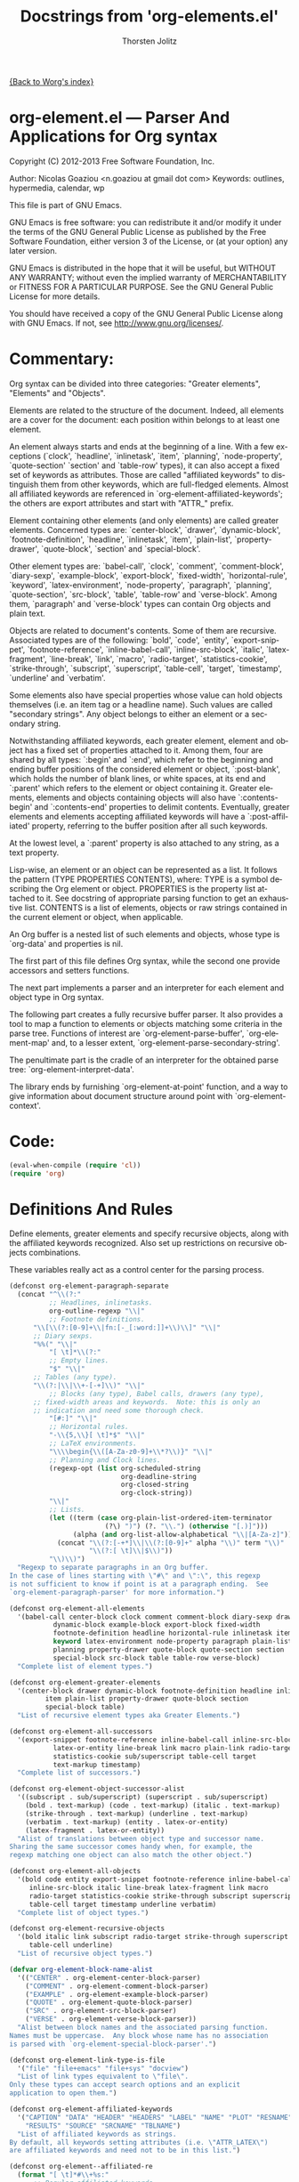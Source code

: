 #+OPTIONS:    H:3 num:nil toc:t \n:nil ::t |:t ^:t -:t f:t *:t tex:t d:(HIDE) tags:not-in-toc
#+STARTUP:    align fold nodlcheck hidestars oddeven lognotestate hideblocks
#+SEQ_TODO:   TODO(t) INPROGRESS(i) WAITING(w@) | DONE(d) CANCELED(c@)
#+TAGS:       Write(w) Update(u) Fix(f) Check(c) noexport(n)
#+TITLE:      Docstrings from 'org-elements.el' 
#+AUTHOR:     Thorsten Jolitz
#+EMAIL:      tjolitz[at]gmail[dot]com
#+LANGUAGE:   en
#+STYLE:      <style type="text/css">#outline-container-introduction{ clear:both; }</style>
#+LINK_UP:    ../ox-overview.html
#+LINK_HOME:  http://orgmode.org/worg/
#+EXCLUDE_TAGS: noexport

[[file:index.org][{Back to Worg's index}]]


* org-element.el --- Parser And Applications for Org syntax

Copyright (C) 2012-2013 Free Software Foundation, Inc.

Author: Nicolas Goaziou <n.goaziou at gmail dot com>
Keywords: outlines, hypermedia, calendar, wp

This file is part of GNU Emacs.

GNU Emacs is free software: you can redistribute it and/or modify
it under the terms of the GNU General Public License as published by
the Free Software Foundation, either version 3 of the License, or
(at your option) any later version.

GNU Emacs is distributed in the hope that it will be useful,
but WITHOUT ANY WARRANTY; without even the implied warranty of
MERCHANTABILITY or FITNESS FOR A PARTICULAR PURPOSE.  See the
GNU General Public License for more details.

You should have received a copy of the GNU General Public License
along with GNU Emacs.  If not, see <http://www.gnu.org/licenses/>.

* Commentary:

Org syntax can be divided into three categories: "Greater elements",
"Elements" and "Objects".

Elements are related to the structure of the document.  Indeed, all
elements are a cover for the document: each position within belongs
to at least one element.

An element always starts and ends at the beginning of a line.  With
a few exceptions (`clock', `headline', `inlinetask', `item',
`planning', `node-property', `quote-section' `section' and
`table-row' types), it can also accept a fixed set of keywords as
attributes.  Those are called "affiliated keywords" to distinguish
them from other keywords, which are full-fledged elements.  Almost
all affiliated keywords are referenced in
`org-element-affiliated-keywords'; the others are export attributes
and start with "ATTR_" prefix.

Element containing other elements (and only elements) are called
greater elements.  Concerned types are: `center-block', `drawer',
`dynamic-block', `footnote-definition', `headline', `inlinetask',
`item', `plain-list', `property-drawer', `quote-block', `section'
and `special-block'.

Other element types are: `babel-call', `clock', `comment',
`comment-block', `diary-sexp', `example-block', `export-block',
`fixed-width', `horizontal-rule', `keyword', `latex-environment',
`node-property', `paragraph', `planning', `quote-section',
`src-block', `table', `table-row' and `verse-block'.  Among them,
`paragraph' and `verse-block' types can contain Org objects and
plain text.

Objects are related to document's contents.  Some of them are
recursive.  Associated types are of the following: `bold', `code',
`entity', `export-snippet', `footnote-reference',
`inline-babel-call', `inline-src-block', `italic',
`latex-fragment', `line-break', `link', `macro', `radio-target',
`statistics-cookie', `strike-through', `subscript', `superscript',
`table-cell', `target', `timestamp', `underline' and `verbatim'.

Some elements also have special properties whose value can hold
objects themselves (i.e. an item tag or a headline name).  Such
values are called "secondary strings".  Any object belongs to
either an element or a secondary string.

Notwithstanding affiliated keywords, each greater element, element
and object has a fixed set of properties attached to it.  Among
them, four are shared by all types: `:begin' and `:end', which
refer to the beginning and ending buffer positions of the
considered element or object, `:post-blank', which holds the number
of blank lines, or white spaces, at its end and `:parent' which
refers to the element or object containing it.  Greater elements,
elements and objects containing objects will also have
`:contents-begin' and `:contents-end' properties to delimit
contents.  Eventually, greater elements and elements accepting
affiliated keywords will have a `:post-affiliated' property,
referring to the buffer position after all such keywords.

At the lowest level, a `:parent' property is also attached to any
string, as a text property.

Lisp-wise, an element or an object can be represented as a list.
It follows the pattern (TYPE PROPERTIES CONTENTS), where:
  TYPE is a symbol describing the Org element or object.
  PROPERTIES is the property list attached to it.  See docstring of
             appropriate parsing function to get an exhaustive
             list.
  CONTENTS is a list of elements, objects or raw strings contained
           in the current element or object, when applicable.

An Org buffer is a nested list of such elements and objects, whose
type is `org-data' and properties is nil.

The first part of this file defines Org syntax, while the second
one provide accessors and setters functions.

The next part implements a parser and an interpreter for each
element and object type in Org syntax.

The following part creates a fully recursive buffer parser.  It
also provides a tool to map a function to elements or objects
matching some criteria in the parse tree.  Functions of interest
are `org-element-parse-buffer', `org-element-map' and, to a lesser
extent, `org-element-parse-secondary-string'.

The penultimate part is the cradle of an interpreter for the
obtained parse tree: `org-element-interpret-data'.

The library ends by furnishing `org-element-at-point' function, and
a way to give information about document structure around point
with `org-element-context'.


* Code:

#+begin_src emacs-lisp
(eval-when-compile (require 'cl))
(require 'org)
#+end_src

* Definitions And Rules

Define elements, greater elements and specify recursive objects,
along with the affiliated keywords recognized.  Also set up
restrictions on recursive objects combinations.

These variables really act as a control center for the parsing
process.

#+begin_src emacs-lisp
(defconst org-element-paragraph-separate
  (concat "^\\(?:"
          ;; Headlines, inlinetasks.
          org-outline-regexp "\\|"
          ;; Footnote definitions.
	  "\\[\\(?:[0-9]+\\|fn:[-_[:word:]]+\\)\\]" "\\|"
	  ;; Diary sexps.
	  "%%(" "\\|"
          "[ \t]*\\(?:"
          ;; Empty lines.
          "$" "\\|"
	  ;; Tables (any type).
	  "\\(?:|\\|\\+-[-+]\\)" "\\|"
          ;; Blocks (any type), Babel calls, drawers (any type),
	  ;; fixed-width areas and keywords.  Note: this is only an
	  ;; indication and need some thorough check.
          "[#:]" "\\|"
          ;; Horizontal rules.
          "-\\{5,\\}[ \t]*$" "\\|"
          ;; LaTeX environments.
          "\\\\begin{\\([A-Za-z0-9]+\\*?\\)}" "\\|"
          ;; Planning and Clock lines.
          (regexp-opt (list org-scheduled-string
                            org-deadline-string
                            org-closed-string
                            org-clock-string))
          "\\|"
          ;; Lists.
          (let ((term (case org-plain-list-ordered-item-terminator
                        (?\) ")") (?. "\\.") (otherwise "[.)]")))
                (alpha (and org-list-allow-alphabetical "\\|[A-Za-z]")))
            (concat "\\(?:[-+*]\\|\\(?:[0-9]+" alpha "\\)" term "\\)"
                    "\\(?:[ \t]\\|$\\)"))
          "\\)\\)")
  "Regexp to separate paragraphs in an Org buffer.
In the case of lines starting with \"#\" and \":\", this regexp
is not sufficient to know if point is at a paragraph ending.  See
`org-element-paragraph-parser' for more information.")

(defconst org-element-all-elements
  '(babel-call center-block clock comment comment-block diary-sexp drawer
	       dynamic-block example-block export-block fixed-width
	       footnote-definition headline horizontal-rule inlinetask item
	       keyword latex-environment node-property paragraph plain-list
	       planning property-drawer quote-block quote-section section
	       special-block src-block table table-row verse-block)
  "Complete list of element types.")

(defconst org-element-greater-elements
  '(center-block drawer dynamic-block footnote-definition headline inlinetask
		 item plain-list property-drawer quote-block section
		 special-block table)
  "List of recursive element types aka Greater Elements.")

(defconst org-element-all-successors
  '(export-snippet footnote-reference inline-babel-call inline-src-block
		   latex-or-entity line-break link macro plain-link radio-target
		   statistics-cookie sub/superscript table-cell target
		   text-markup timestamp)
  "Complete list of successors.")

(defconst org-element-object-successor-alist
  '((subscript . sub/superscript) (superscript . sub/superscript)
    (bold . text-markup) (code . text-markup) (italic . text-markup)
    (strike-through . text-markup) (underline . text-markup)
    (verbatim . text-markup) (entity . latex-or-entity)
    (latex-fragment . latex-or-entity))
  "Alist of translations between object type and successor name.
Sharing the same successor comes handy when, for example, the
regexp matching one object can also match the other object.")

(defconst org-element-all-objects
  '(bold code entity export-snippet footnote-reference inline-babel-call
	 inline-src-block italic line-break latex-fragment link macro
	 radio-target statistics-cookie strike-through subscript superscript
	 table-cell target timestamp underline verbatim)
  "Complete list of object types.")

(defconst org-element-recursive-objects
  '(bold italic link subscript radio-target strike-through superscript
	 table-cell underline)
  "List of recursive object types.")

(defvar org-element-block-name-alist
  '(("CENTER" . org-element-center-block-parser)
    ("COMMENT" . org-element-comment-block-parser)
    ("EXAMPLE" . org-element-example-block-parser)
    ("QUOTE" . org-element-quote-block-parser)
    ("SRC" . org-element-src-block-parser)
    ("VERSE" . org-element-verse-block-parser))
  "Alist between block names and the associated parsing function.
Names must be uppercase.  Any block whose name has no association
is parsed with `org-element-special-block-parser'.")

(defconst org-element-link-type-is-file
  '("file" "file+emacs" "file+sys" "docview")
  "List of link types equivalent to \"file\".
Only these types can accept search options and an explicit
application to open them.")

(defconst org-element-affiliated-keywords
  '("CAPTION" "DATA" "HEADER" "HEADERS" "LABEL" "NAME" "PLOT" "RESNAME" "RESULT"
    "RESULTS" "SOURCE" "SRCNAME" "TBLNAME")
  "List of affiliated keywords as strings.
By default, all keywords setting attributes (i.e. \"ATTR_LATEX\")
are affiliated keywords and need not to be in this list.")

(defconst org-element--affiliated-re
  (format "[ \t]*#\\+%s:"
	  ;; Regular affiliated keywords.
	  (format "\\(%s\\|ATTR_[-_A-Za-z0-9]+\\)\\(?:\\[\\(.*\\)\\]\\)?"
		  (regexp-opt org-element-affiliated-keywords)))
  "Regexp matching any affiliated keyword.

Keyword name is put in match group 1.  Moreover, if keyword
belongs to `org-element-dual-keywords', put the dual value in
match group 2.

Don't modify it, set `org-element-affiliated-keywords' instead.")

(defconst org-element-keyword-translation-alist
  '(("DATA" . "NAME")  ("LABEL" . "NAME") ("RESNAME" . "NAME")
    ("SOURCE" . "NAME") ("SRCNAME" . "NAME") ("TBLNAME" . "NAME")
    ("RESULT" . "RESULTS") ("HEADERS" . "HEADER"))
  "Alist of usual translations for keywords.
The key is the old name and the value the new one.  The property
holding their value will be named after the translated name.")

(defconst org-element-multiple-keywords '("CAPTION" "HEADER")
  "List of affiliated keywords that can occur more than once in an element.

Their value will be consed into a list of strings, which will be
returned as the value of the property.

This list is checked after translations have been applied.  See
`org-element-keyword-translation-alist'.

By default, all keywords setting attributes (i.e. \"ATTR_LATEX\")
allow multiple occurrences and need not to be in this list.")

(defconst org-element-parsed-keywords '("CAPTION")
  "List of affiliated keywords whose value can be parsed.

Their value will be stored as a secondary string: a list of
strings and objects.

This list is checked after translations have been applied.  See
`org-element-keyword-translation-alist'.")

(defconst org-element-dual-keywords '("CAPTION" "RESULTS")
  "List of affiliated keywords which can have a secondary value.

In Org syntax, they can be written with optional square brackets
before the colons.  For example, RESULTS keyword can be
associated to a hash value with the following:

  #+RESULTS[hash-string]: some-source

This list is checked after translations have been applied.  See
`org-element-keyword-translation-alist'.")

(defconst org-element-document-properties '("AUTHOR" "DATE" "TITLE")
  "List of properties associated to the whole document.
Any keyword in this list will have its value parsed and stored as
a secondary string.")

(defconst org-element-object-restrictions
  (let* ((standard-set
	  (remq 'plain-link (remq 'table-cell org-element-all-successors)))
	 (standard-set-no-line-break (remq 'line-break standard-set)))
    `((bold ,@standard-set)
      (footnote-reference ,@standard-set)
      (headline ,@standard-set-no-line-break)
      (inlinetask ,@standard-set-no-line-break)
      (italic ,@standard-set)
      (item ,@standard-set-no-line-break)
      (keyword ,@standard-set)
      ;; Ignore all links excepted plain links in a link description.
      ;; Also ignore radio-targets and line breaks.
      (link export-snippet inline-babel-call inline-src-block latex-or-entity
	    macro plain-link statistics-cookie sub/superscript text-markup)
      (paragraph ,@standard-set)
      ;; Remove any variable object from radio target as it would
      ;; prevent it from being properly recognized.
      (radio-target latex-or-entity sub/superscript)
      (strike-through ,@standard-set)
      (subscript ,@standard-set)
      (superscript ,@standard-set)
      ;; Ignore inline babel call and inline src block as formulas are
      ;; possible.  Also ignore line breaks and statistics cookies.
      (table-cell export-snippet footnote-reference latex-or-entity link macro
		  radio-target sub/superscript target text-markup timestamp)
      (table-row table-cell)
      (underline ,@standard-set)
      (verse-block ,@standard-set)))
  "Alist of objects restrictions.

CAR is an element or object type containing objects and CDR is
a list of successors that will be called within an element or
object of such type.

For example, in a `radio-target' object, one can only find
entities, latex-fragments, subscript and superscript.

This alist also applies to secondary string.  For example, an
`headline' type element doesn't directly contain objects, but
still has an entry since one of its properties (`:title') does.")

(defconst org-element-secondary-value-alist
  '((headline . :title)
    (inlinetask . :title)
    (item . :tag)
    (footnote-reference . :inline-definition))
  "Alist between element types and location of secondary value.")

(defconst org-element-object-variables '(org-link-abbrev-alist-local)
  "List of buffer-local variables used when parsing objects.
These variables are copied to the temporary buffer created by
`org-export-secondary-string'.")


#+end_src

* Accessors and Setters

Provide four accessors: `org-element-type', `org-element-property'
`org-element-contents' and `org-element-restriction'.

Setter functions allow to modify elements by side effect.  There is
`org-element-put-property', `org-element-set-contents',
`org-element-set-element' and `org-element-adopt-element'.  Note
that `org-element-set-element' and `org-element-adopt-elements' are
higher level functions since also update `:parent' property.

#+begin_src emacs-lisp
(defsubst org-element-type (element)
  "Return type of ELEMENT.

The function returns the type of the element or object provided.
It can also return the following special value:
  `plain-text'       for a string
  `org-data'         for a complete document
  nil                in any other case.")

(defsubst org-element-property (property element)
  "Extract the value from the PROPERTY of an ELEMENT.")

(defsubst org-element-contents (element)
  "Extract contents from an ELEMENT.")

(defsubst org-element-restriction (element)
  "Return restriction associated to ELEMENT.
ELEMENT can be an element, an object or a symbol representing an
element or object type.")

(defsubst org-element-put-property (element property value)
  "In ELEMENT set PROPERTY to VALUE.
Return modified element.")

(defsubst org-element-set-contents (element &rest contents)
  "Set ELEMENT contents to CONTENTS.
Return modified element.")

(defsubst org-element-set-element (old new)
  "Replace element or object OLD with element or object NEW.
The function takes care of setting `:parent' property for NEW.")

(defsubst org-element-adopt-elements (parent &rest children)
  "Append elements to the contents of another element.

PARENT is an element or object.  CHILDREN can be elements,
objects, or a strings.

The function takes care of setting `:parent' property for CHILD.
Return parent element.")


#+end_src

* Greater elements

For each greater element type, we define a parser and an
interpreter.

A parser returns the element or object as the list described above.
Most of them accepts no argument.  Though, exceptions exist.  Hence
every element containing a secondary string (see
`org-element-secondary-value-alist') will accept an optional
argument to toggle parsing of that secondary string.  Moreover,
`item' parser requires current list's structure as its first
element.

An interpreter accepts two arguments: the list representation of
the element or object, and its contents.  The latter may be nil,
depending on the element or object considered.  It returns the
appropriate Org syntax, as a string.

Parsing functions must follow the naming convention:
org-element-TYPE-parser, where TYPE is greater element's type, as
defined in `org-element-greater-elements'.

Similarly, interpreting functions must follow the naming
convention: org-element-TYPE-interpreter.

With the exception of `headline' and `item' types, greater elements
cannot contain other greater elements of their own type.

Beside implementing a parser and an interpreter, adding a new
greater element requires to tweak `org-element--current-element'.
Moreover, the newly defined type must be added to both
`org-element-all-elements' and `org-element-greater-elements'.


** Center Block

#+begin_src emacs-lisp
(defun org-element-center-block-parser (limit affiliated)
  "Parse a center block.

LIMIT bounds the search.  AFFILIATED is a list of which CAR is
the buffer position at the beginning of the first affiliated
keyword and CDR is a plist of affiliated keywords along with
their value.

Return a list whose CAR is `center-block' and CDR is a plist
containing `:begin', `:end', `:hiddenp', `:contents-begin',
`:contents-end', `:post-blank' and `:post-affiliated' keywords.

Assume point is at the beginning of the block.")

(defun org-element-center-block-interpreter (center-block contents)
  "Interpret CENTER-BLOCK element as Org syntax.
CONTENTS is the contents of the element.")

#+end_src

** Drawer

#+begin_src emacs-lisp
(defun org-element-drawer-parser (limit affiliated)
  "Parse a drawer.

LIMIT bounds the search.  AFFILIATED is a list of which CAR is
the buffer position at the beginning of the first affiliated
keyword and CDR is a plist of affiliated keywords along with
their value.

Return a list whose CAR is `drawer' and CDR is a plist containing
`:drawer-name', `:begin', `:end', `:hiddenp', `:contents-begin',
`:contents-end', `:post-blank' and `:post-affiliated' keywords.

Assume point is at beginning of drawer.")

(defun org-element-drawer-interpreter (drawer contents)
  "Interpret DRAWER element as Org syntax.
CONTENTS is the contents of the element.")

#+end_src

** Dynamic Block

#+begin_src emacs-lisp
(defun org-element-dynamic-block-parser (limit affiliated)
  "Parse a dynamic block.

LIMIT bounds the search.  AFFILIATED is a list of which CAR is
the buffer position at the beginning of the first affiliated
keyword and CDR is a plist of affiliated keywords along with
their value.

Return a list whose CAR is `dynamic-block' and CDR is a plist
containing `:block-name', `:begin', `:end', `:hiddenp',
`:contents-begin', `:contents-end', `:arguments', `:post-blank'
and `:post-affiliated' keywords.

Assume point is at beginning of dynamic block.")

(defun org-element-dynamic-block-interpreter (dynamic-block contents)
  "Interpret DYNAMIC-BLOCK element as Org syntax.
CONTENTS is the contents of the element.")

#+end_src

** Footnote Definition

#+begin_src emacs-lisp
(defun org-element-footnote-definition-parser (limit affiliated)
  "Parse a footnote definition.

LIMIT bounds the search.  AFFILIATED is a list of which CAR is
the buffer position at the beginning of the first affiliated
keyword and CDR is a plist of affiliated keywords along with
their value.

Return a list whose CAR is `footnote-definition' and CDR is
a plist containing `:label', `:begin' `:end', `:contents-begin',
`:contents-end', `:post-blank' and `:post-affiliated' keywords.

Assume point is at the beginning of the footnote definition.")

(defun org-element-footnote-definition-interpreter (footnote-definition contents)
  "Interpret FOOTNOTE-DEFINITION element as Org syntax.
CONTENTS is the contents of the footnote-definition.")

#+end_src

** Headline

#+begin_src emacs-lisp
(defun org-element-headline-parser (limit &optional raw-secondary-p)
  "Parse a headline.

Return a list whose CAR is `headline' and CDR is a plist
containing `:raw-value', `:title', `:alt-title', `:begin',
`:end', `:pre-blank', `:hiddenp', `:contents-begin' and
`:contents-end', `:level', `:priority', `:tags',
`:todo-keyword',`:todo-type', `:scheduled', `:deadline',
`:closed', `:quotedp', `:archivedp', `:commentedp' and
`:footnote-section-p' keywords.

The plist also contains any property set in the property drawer,
with its name in upper cases and colons added at the
beginning (i.e. `:CUSTOM_ID').

When RAW-SECONDARY-P is non-nil, headline's title will not be
parsed as a secondary string, but as a plain string instead.

Assume point is at beginning of the headline.")

(defun org-element-headline-interpreter (headline contents)
  "Interpret HEADLINE element as Org syntax.
CONTENTS is the contents of the element.")

#+end_src

** Inlinetask

#+begin_src emacs-lisp
(defun org-element-inlinetask-parser (limit &optional raw-secondary-p)
  "Parse an inline task.

Return a list whose CAR is `inlinetask' and CDR is a plist
containing `:title', `:begin', `:end', `:hiddenp',
`:contents-begin' and `:contents-end', `:level', `:priority',
`:raw-value', `:tags', `:todo-keyword', `:todo-type',
`:scheduled', `:deadline', `:closed' and `:post-blank' keywords.

The plist also contains any property set in the property drawer,
with its name in upper cases and colons added at the
beginning (i.e. `:CUSTOM_ID').

When optional argument RAW-SECONDARY-P is non-nil, inline-task's
title will not be parsed as a secondary string, but as a plain
string instead.

Assume point is at beginning of the inline task.")

(defun org-element-inlinetask-interpreter (inlinetask contents)
  "Interpret INLINETASK element as Org syntax.
CONTENTS is the contents of inlinetask.")

#+end_src

** Item

#+begin_src emacs-lisp
(defun org-element-item-parser (limit struct &optional raw-secondary-p)
  "Parse an item.

STRUCT is the structure of the plain list.

Return a list whose CAR is `item' and CDR is a plist containing
`:bullet', `:begin', `:end', `:contents-begin', `:contents-end',
`:checkbox', `:counter', `:tag', `:structure', `:hiddenp' and
`:post-blank' keywords.

When optional argument RAW-SECONDARY-P is non-nil, item's tag, if
any, will not be parsed as a secondary string, but as a plain
string instead.

Assume point is at the beginning of the item.")

(defun org-element-item-interpreter (item contents)
  "Interpret ITEM element as Org syntax.
CONTENTS is the contents of the element.")

#+end_src

** Plain List

#+begin_src emacs-lisp
(defun org-element-plain-list-parser (limit affiliated structure)
  "Parse a plain list.

LIMIT bounds the search.  AFFILIATED is a list of which CAR is
the buffer position at the beginning of the first affiliated
keyword and CDR is a plist of affiliated keywords along with
their value.  STRUCTURE is the structure of the plain list being
parsed.

Return a list whose CAR is `plain-list' and CDR is a plist
containing `:type', `:begin', `:end', `:contents-begin' and
`:contents-end', `:structure', `:post-blank' and
`:post-affiliated' keywords.

Assume point is at the beginning of the list.")

(defun org-element-plain-list-interpreter (plain-list contents)
  "Interpret PLAIN-LIST element as Org syntax.
CONTENTS is the contents of the element.")

#+end_src

** Property Drawer

#+begin_src emacs-lisp
(defun org-element-property-drawer-parser (limit affiliated)
  "Parse a property drawer.

LIMIT bounds the search.  AFFILIATED is a list of which CAR is
the buffer position at the beginning of the first affiliated
keyword and CDR is a plist of affiliated keywords along with
their value.

Return a list whose CAR is `property-drawer' and CDR is a plist
containing `:begin', `:end', `:hiddenp', `:contents-begin',
`:contents-end', `:post-blank' and `:post-affiliated' keywords.

Assume point is at the beginning of the property drawer.")

(defun org-element-property-drawer-interpreter (property-drawer contents)
  "Interpret PROPERTY-DRAWER element as Org syntax.
CONTENTS is the properties within the drawer.")

#+end_src

** Quote Block

#+begin_src emacs-lisp
(defun org-element-quote-block-parser (limit affiliated)
  "Parse a quote block.

LIMIT bounds the search.  AFFILIATED is a list of which CAR is
the buffer position at the beginning of the first affiliated
keyword and CDR is a plist of affiliated keywords along with
their value.

Return a list whose CAR is `quote-block' and CDR is a plist
containing `:begin', `:end', `:hiddenp', `:contents-begin',
`:contents-end', `:post-blank' and `:post-affiliated' keywords.

Assume point is at the beginning of the block.")

(defun org-element-quote-block-interpreter (quote-block contents)
  "Interpret QUOTE-BLOCK element as Org syntax.
CONTENTS is the contents of the element.")

#+end_src

** Section

#+begin_src emacs-lisp
(defun org-element-section-parser (limit)
  "Parse a section.

LIMIT bounds the search.

Return a list whose CAR is `section' and CDR is a plist
containing `:begin', `:end', `:contents-begin', `contents-end'
and `:post-blank' keywords.")

(defun org-element-section-interpreter (section contents)
  "Interpret SECTION element as Org syntax.
CONTENTS is the contents of the element."
 )

#+end_src

** Special Block

#+begin_src emacs-lisp
(defun org-element-special-block-parser (limit affiliated)
  "Parse a special block.

LIMIT bounds the search.  AFFILIATED is a list of which CAR is
the buffer position at the beginning of the first affiliated
keyword and CDR is a plist of affiliated keywords along with
their value.

Return a list whose CAR is `special-block' and CDR is a plist
containing `:type', `:begin', `:end', `:hiddenp',
`:contents-begin', `:contents-end', `:post-blank' and
`:post-affiliated' keywords.

Assume point is at the beginning of the block.")

(defun org-element-special-block-interpreter (special-block contents)
  "Interpret SPECIAL-BLOCK element as Org syntax.
CONTENTS is the contents of the element.")


#+end_src

* Elements

For each element, a parser and an interpreter are also defined.
Both follow the same naming convention used for greater elements.

Also, as for greater elements, adding a new element type is done
through the following steps: implement a parser and an interpreter,
tweak `org-element--current-element' so that it recognizes the new
type and add that new type to `org-element-all-elements'.

As a special case, when the newly defined type is a block type,
`org-element-block-name-alist' has to be modified accordingly.


** Babel Call

#+begin_src emacs-lisp
(defun org-element-babel-call-parser (limit affiliated)
  "Parse a babel call.

LIMIT bounds the search.  AFFILIATED is a list of which CAR is
the buffer position at the beginning of the first affiliated
keyword and CDR is a plist of affiliated keywords along with
their value.

Return a list whose CAR is `babel-call' and CDR is a plist
containing `:begin', `:end', `:info', `:post-blank' and
`:post-affiliated' as keywords.")

(defun org-element-babel-call-interpreter (babel-call contents)
  "Interpret BABEL-CALL element as Org syntax.
CONTENTS is nil.")

#+end_src

** Clock

#+begin_src emacs-lisp
(defun org-element-clock-parser (limit)
  "Parse a clock.

LIMIT bounds the search.

Return a list whose CAR is `clock' and CDR is a plist containing
`:status', `:value', `:time', `:begin', `:end' and `:post-blank'
as keywords.")

(defun org-element-clock-interpreter (clock contents)
  "Interpret CLOCK element as Org syntax.
CONTENTS is nil.")

#+end_src

** Comment

#+begin_src emacs-lisp
(defun org-element-comment-parser (limit affiliated)
  "Parse a comment.

LIMIT bounds the search.  AFFILIATED is a list of which CAR is
the buffer position at the beginning of the first affiliated
keyword and CDR is a plist of affiliated keywords along with
their value.

Return a list whose CAR is `comment' and CDR is a plist
containing `:begin', `:end', `:value', `:post-blank',
`:post-affiliated' keywords.

Assume point is at comment beginning.")

(defun org-element-comment-interpreter (comment contents)
  "Interpret COMMENT element as Org syntax.
CONTENTS is nil.")

#+end_src

** Comment Block

#+begin_src emacs-lisp
(defun org-element-comment-block-parser (limit affiliated)
  "Parse an export block.

LIMIT bounds the search.  AFFILIATED is a list of which CAR is
the buffer position at the beginning of the first affiliated
keyword and CDR is a plist of affiliated keywords along with
their value.

Return a list whose CAR is `comment-block' and CDR is a plist
containing `:begin', `:end', `:hiddenp', `:value', `:post-blank'
and `:post-affiliated' keywords.

Assume point is at comment block beginning.")

(defun org-element-comment-block-interpreter (comment-block contents)
  "Interpret COMMENT-BLOCK element as Org syntax.
CONTENTS is nil.")

#+end_src

** Diary Sexp

#+begin_src emacs-lisp
(defun org-element-diary-sexp-parser (limit affiliated)
  "Parse a diary sexp.

LIMIT bounds the search.  AFFILIATED is a list of which CAR is
the buffer position at the beginning of the first affiliated
keyword and CDR is a plist of affiliated keywords along with
their value.

Return a list whose CAR is `diary-sexp' and CDR is a plist
containing `:begin', `:end', `:value', `:post-blank' and
`:post-affiliated' keywords.")

(defun org-element-diary-sexp-interpreter (diary-sexp contents)
  "Interpret DIARY-SEXP as Org syntax.
CONTENTS is nil.")

#+end_src

** Example Block

#+begin_src emacs-lisp
(defun org-element--remove-indentation (s &optional n)
  "Remove maximum common indentation in string S and return it.
When optional argument N is a positive integer, remove exactly
that much characters from indentation, if possible, or return
S as-is otherwise.  Unlike to `org-remove-indentation', this
function doesn't call `untabify' on S.")

(defun org-element-example-block-parser (limit affiliated)
  "Parse an example block.

LIMIT bounds the search.  AFFILIATED is a list of which CAR is
the buffer position at the beginning of the first affiliated
keyword and CDR is a plist of affiliated keywords along with
their value.

Return a list whose CAR is `example-block' and CDR is a plist
containing `:begin', `:end', `:number-lines', `:preserve-indent',
`:retain-labels', `:use-labels', `:label-fmt', `:hiddenp',
`:switches', `:value', `:post-blank' and `:post-affiliated'
keywords.")

(defun org-element-src-block-interpreter (src-block contents)
  "Interpret SRC-BLOCK element as Org syntax.
CONTENTS is nil.")

#+end_src

** Table

#+begin_src emacs-lisp
(defun org-element-table-parser (limit affiliated)
  "Parse a table at point.

LIMIT bounds the search.  AFFILIATED is a list of which CAR is
the buffer position at the beginning of the first affiliated
keyword and CDR is a plist of affiliated keywords along with
their value.

Return a list whose CAR is `table' and CDR is a plist containing
`:begin', `:end', `:tblfm', `:type', `:contents-begin',
`:contents-end', `:value', `:post-blank' and `:post-affiliated'
keywords.

Assume point is at the beginning of the table.")

(defun org-element-table-interpreter (table contents)
  "Interpret TABLE element as Org syntax.
CONTENTS is nil.")

#+end_src

** Table Row

#+begin_src emacs-lisp
(defun org-element-table-row-parser (limit)
  "Parse table row at point.

LIMIT bounds the search.

Return a list whose CAR is `table-row' and CDR is a plist
containing `:begin', `:end', `:contents-begin', `:contents-end',
`:type' and `:post-blank' keywords.")

(defun org-element-table-row-interpreter (table-row contents)
  "Interpret TABLE-ROW element as Org syntax.
CONTENTS is the contents of the table row.")

#+end_src

** Verse Block

#+begin_src emacs-lisp
(defun org-element-verse-block-parser (limit affiliated)
  "Parse a verse block.

LIMIT bounds the search.  AFFILIATED is a list of which CAR is
the buffer position at the beginning of the first affiliated
keyword and CDR is a plist of affiliated keywords along with
their value.

Return a list whose CAR is `verse-block' and CDR is a plist
containing `:begin', `:end', `:contents-begin', `:contents-end',
`:hiddenp', `:post-blank' and `:post-affiliated' keywords.

Assume point is at beginning of the block.")

(defun org-element-verse-block-interpreter (verse-block contents)
  "Interpret VERSE-BLOCK element as Org syntax.
CONTENTS is verse block contents.")


#+end_src

* Objects

Unlike to elements, interstices can be found between objects.
That's why, along with the parser, successor functions are provided
for each object.  Some objects share the same successor (i.e. `code'
and `verbatim' objects).

A successor must accept a single argument bounding the search.  It
will return either a cons cell whose CAR is the object's type, as
a symbol, and CDR the position of its next occurrence, or nil.

Successors follow the naming convention:
org-element-NAME-successor, where NAME is the name of the
successor, as defined in `org-element-all-successors'.

Some object types (i.e. `italic') are recursive.  Restrictions on
object types they can contain will be specified in
`org-element-object-restrictions'.

Adding a new type of object is simple.  Implement a successor,
a parser, and an interpreter for it, all following the naming
convention.  Register type in `org-element-all-objects' and
successor in `org-element-all-successors'.  Maybe tweak
restrictions about it, and that's it.


** Bold

#+begin_src emacs-lisp
(defun org-element-bold-parser ()
  "Parse bold object at point.

Return a list whose CAR is `bold' and CDR is a plist with
`:begin', `:end', `:contents-begin' and `:contents-end' and
`:post-blank' keywords.

Assume point is at the first star marker.")

(defun org-element-bold-interpreter (bold contents)
  "Interpret BOLD object as Org syntax.
CONTENTS is the contents of the object.")

(defun org-element-text-markup-successor (limit)
  "Search for the next text-markup object.

LIMIT bounds the search.

Return value is a cons cell whose CAR is a symbol among `bold',
`italic', `underline', `strike-through', `code' and `verbatim'
and CDR is beginning position.")

#+end_src

** Code

#+begin_src emacs-lisp
(defun org-element-code-parser ()
  "Parse code object at point.

Return a list whose CAR is `code' and CDR is a plist with
`:value', `:begin', `:end' and `:post-blank' keywords.

Assume point is at the first tilde marker.")

(defun org-element-code-interpreter (code contents)
  "Interpret CODE object as Org syntax.
CONTENTS is nil.")

#+end_src

** Entity

#+begin_src emacs-lisp
(defun org-element-entity-parser ()
  "Parse entity at point.

Return a list whose CAR is `entity' and CDR a plist with
`:begin', `:end', `:latex', `:latex-math-p', `:html', `:latin1',
`:utf-8', `:ascii', `:use-brackets-p' and `:post-blank' as
keywords.

Assume point is at the beginning of the entity.")

(defun org-element-entity-interpreter (entity contents)
  "Interpret ENTITY object as Org syntax.
CONTENTS is nil.")

(defun org-element-latex-or-entity-successor (limit)
  "Search for the next latex-fragment or entity object.

LIMIT bounds the search.

Return value is a cons cell whose CAR is `entity' or
`latex-fragment' and CDR is beginning position.")

#+end_src

** Export Snippet

#+begin_src emacs-lisp
(defun org-element-export-snippet-parser ()
  "Parse export snippet at point.

Return a list whose CAR is `export-snippet' and CDR a plist with
`:begin', `:end', `:back-end', `:value' and `:post-blank' as
keywords.

Assume point is at the beginning of the snippet.")

(defun org-element-export-snippet-interpreter (export-snippet contents)
  "Interpret EXPORT-SNIPPET object as Org syntax.
CONTENTS is nil.")

(defun org-element-export-snippet-successor (limit)
  "Search for the next export-snippet object.

LIMIT bounds the search.

Return value is a cons cell whose CAR is `export-snippet' and CDR
its beginning position.")

#+end_src

** Footnote Reference

#+begin_src emacs-lisp
(defun org-element-footnote-reference-parser ()
  "Parse footnote reference at point.

Return a list whose CAR is `footnote-reference' and CDR a plist
with `:label', `:type', `:inline-definition', `:begin', `:end'
and `:post-blank' as keywords.")

(defun org-element-footnote-reference-interpreter (footnote-reference contents)
  "Interpret FOOTNOTE-REFERENCE object as Org syntax.
CONTENTS is nil.")

(defun org-element-footnote-reference-successor (limit)
  "Search for the next footnote-reference object.

LIMIT bounds the search.

Return value is a cons cell whose CAR is `footnote-reference' and
CDR is beginning position.")

#+end_src

** Inline Babel Call

#+begin_src emacs-lisp
(defun org-element-inline-babel-call-parser ()
  "Parse inline babel call at point.

Return a list whose CAR is `inline-babel-call' and CDR a plist
with `:begin', `:end', `:info' and `:post-blank' as keywords.

Assume point is at the beginning of the babel call.")

(defun org-element-inline-babel-call-interpreter (inline-babel-call contents)
  "Interpret INLINE-BABEL-CALL object as Org syntax.
CONTENTS is nil.")

(defun org-element-inline-babel-call-successor (limit)
  "Search for the next inline-babel-call object.

LIMIT bounds the search.

Return value is a cons cell whose CAR is `inline-babel-call' and
CDR is beginning position.")

#+end_src

** Inline Src Block

#+begin_src emacs-lisp
(defun org-element-inline-src-block-parser ()
  "Parse inline source block at point.

LIMIT bounds the search.

Return a list whose CAR is `inline-src-block' and CDR a plist
with `:begin', `:end', `:language', `:value', `:parameters' and
`:post-blank' as keywords.

Assume point is at the beginning of the inline src block.")

(defun org-element-inline-src-block-interpreter (inline-src-block contents)
  "Interpret INLINE-SRC-BLOCK object as Org syntax.
CONTENTS is nil.")

(defun org-element-inline-src-block-successor (limit)
  "Search for the next inline-babel-call element.

LIMIT bounds the search.

Return value is a cons cell whose CAR is `inline-babel-call' and
CDR is beginning position.")
#+end_src

** Italic

#+begin_src emacs-lisp
(defun org-element-italic-parser ()
  "Parse italic object at point.

Return a list whose CAR is `italic' and CDR is a plist with
`:begin', `:end', `:contents-begin' and `:contents-end' and
`:post-blank' keywords.

Assume point is at the first slash marker.")

(defun org-element-italic-interpreter (italic contents)
  "Interpret ITALIC object as Org syntax.
CONTENTS is the contents of the object.")

#+end_src

** Latex Fragment

#+begin_src emacs-lisp
(defun org-element-latex-fragment-parser ()
  "Parse latex fragment at point.

Return a list whose CAR is `latex-fragment' and CDR a plist with
`:value', `:begin', `:end', and `:post-blank' as keywords.

Assume point is at the beginning of the latex fragment.")

(defun org-element-latex-fragment-interpreter (latex-fragment contents)
  "Interpret LATEX-FRAGMENT object as Org syntax.
CONTENTS is nil.")
#+end_src

** Line Break

#+begin_src emacs-lisp
(defun org-element-line-break-parser ()
  "Parse line break at point.

Return a list whose CAR is `line-break', and CDR a plist with
`:begin', `:end' and `:post-blank' keywords.

Assume point is at the beginning of the line break.")

(defun org-element-line-break-interpreter (line-break contents)
  "Interpret LINE-BREAK object as Org syntax.
CONTENTS is nil.")

(defun org-element-line-break-successor (limit)
  "Search for the next line-break object.

LIMIT bounds the search.

Return value is a cons cell whose CAR is `line-break' and CDR is
beginning position.")

#+end_src

** Link

#+begin_src emacs-lisp
(defun org-element-link-parser ()
  "Parse link at point.

Return a list whose CAR is `link' and CDR a plist with `:type',
`:path', `:raw-link', `:application', `:search-option', `:begin',
`:end', `:contents-begin', `:contents-end' and `:post-blank' as
keywords.

Assume point is at the beginning of the link.")

(defun org-element-link-interpreter (link contents)
  "Interpret LINK object as Org syntax.
CONTENTS is the contents of the object, or nil.")

(defun org-element-link-successor (limit)
  "Search for the next link object.

LIMIT bounds the search.

Return value is a cons cell whose CAR is `link' and CDR is
beginning position.")

(defun org-element-plain-link-successor (limit)
  "Search for the next plain link object.

LIMIT bounds the search.

Return value is a cons cell whose CAR is `link' and CDR is
beginning position.")

#+end_src

** Macro

#+begin_src emacs-lisp
(defun org-element-macro-parser ()
  "Parse macro at point.

Return a list whose CAR is `macro' and CDR a plist with `:key',
`:args', `:begin', `:end', `:value' and `:post-blank' as
keywords.

Assume point is at the macro.")

(defun org-element-macro-interpreter (macro contents)
  "Interpret MACRO object as Org syntax.
CONTENTS is nil.")

(defun org-element-macro-successor (limit)
  "Search for the next macro object.

LIMIT bounds the search.

Return value is cons cell whose CAR is `macro' and CDR is
beginning position.")

#+end_src

** Radio-target

#+begin_src emacs-lisp
(defun org-element-radio-target-parser ()
  "Parse radio target at point.

Return a list whose CAR is `radio-target' and CDR a plist with
`:begin', `:end', `:contents-begin', `:contents-end', `:value'
and `:post-blank' as keywords.

Assume point is at the radio target.")

(defun org-element-radio-target-interpreter (target contents)
  "Interpret TARGET object as Org syntax.
CONTENTS is the contents of the object.")

(defun org-element-radio-target-successor (limit)
  "Search for the next radio-target object.

LIMIT bounds the search.

Return value is a cons cell whose CAR is `radio-target' and CDR
is beginning position.")

#+end_src

** Statistics Cookie

#+begin_src emacs-lisp
(defun org-element-statistics-cookie-parser ()
  "Parse statistics cookie at point.

Return a list whose CAR is `statistics-cookie', and CDR a plist
with `:begin', `:end', `:value' and `:post-blank' keywords.

Assume point is at the beginning of the statistics-cookie.")

(defun org-element-statistics-cookie-interpreter (statistics-cookie contents)
  "Interpret STATISTICS-COOKIE object as Org syntax.
CONTENTS is nil.")

(defun org-element-statistics-cookie-successor (limit)
  "Search for the next statistics cookie object.

LIMIT bounds the search.

Return value is a cons cell whose CAR is `statistics-cookie' and
CDR is beginning position.")

#+end_src

** Strike-Through

#+begin_src emacs-lisp
(defun org-element-strike-through-parser ()
  "Parse strike-through object at point.

Return a list whose CAR is `strike-through' and CDR is a plist
with `:begin', `:end', `:contents-begin' and `:contents-end' and
`:post-blank' keywords.

Assume point is at the first plus sign marker.")

(defun org-element-strike-through-interpreter (strike-through contents)
  "Interpret STRIKE-THROUGH object as Org syntax.
CONTENTS is the contents of the object.")

#+end_src

** Subscript

#+begin_src emacs-lisp
(defun org-element-subscript-parser ()
  "Parse subscript at point.

Return a list whose CAR is `subscript' and CDR a plist with
`:begin', `:end', `:contents-begin', `:contents-end',
`:use-brackets-p' and `:post-blank' as keywords.

Assume point is at the underscore.")

(defun org-element-subscript-interpreter (subscript contents)
  "Interpret SUBSCRIPT object as Org syntax.
CONTENTS is the contents of the object.")

(defun org-element-sub/superscript-successor  (limit)
  "Search for the next sub/superscript object.

LIMIT bounds the search.

Return value is a cons cell whose CAR is either `subscript' or
`superscript' and CDR is beginning position.")

#+end_src

** Superscript

#+begin_src emacs-lisp
(defun org-element-superscript-parser ()
  "Parse superscript at point.

Return a list whose CAR is `superscript' and CDR a plist with
`:begin', `:end', `:contents-begin', `:contents-end',
`:use-brackets-p' and `:post-blank' as keywords.

Assume point is at the caret.")

(defun org-element-superscript-interpreter (superscript contents)
  "Interpret SUPERSCRIPT object as Org syntax.
CONTENTS is the contents of the object.")

#+end_src

** Table Cell

#+begin_src emacs-lisp
(defun org-element-table-cell-parser ()
  "Parse table cell at point.

Return a list whose CAR is `table-cell' and CDR is a plist
containing `:begin', `:end', `:contents-begin', `:contents-end'
and `:post-blank' keywords.")

(defun org-element-table-cell-interpreter (table-cell contents)
  "Interpret TABLE-CELL element as Org syntax.
CONTENTS is the contents of the cell, or nil.")

(defun org-element-table-cell-successor (limit)
  "Search for the next table-cell object.

LIMIT bounds the search.

Return value is a cons cell whose CAR is `table-cell' and CDR is
beginning position.")

#+end_src

** Target

#+begin_src emacs-lisp
(defun org-element-target-parser ()
  "Parse target at point.

Return a list whose CAR is `target' and CDR a plist with
`:begin', `:end', `:value' and `:post-blank' as keywords.

Assume point is at the target.")

(defun org-element-target-interpreter (target contents)
  "Interpret TARGET object as Org syntax.
CONTENTS is nil.")

(defun org-element-target-successor (limit)
  "Search for the next target object.

LIMIT bounds the search.

Return value is a cons cell whose CAR is `target' and CDR is
beginning position.")

#+end_src

** Timestamp

#+begin_src emacs-lisp
(defun org-element-timestamp-parser ()
  "Parse time stamp at point.

Return a list whose CAR is `timestamp', and CDR a plist with
`:type', `:begin', `:end', `:value' and `:post-blank' keywords.

Assume point is at the beginning of the timestamp.")

(defun org-element-timestamp-interpreter (timestamp contents)
  "Interpret TIMESTAMP object as Org syntax.
CONTENTS is nil.")

(defun org-element-timestamp-successor (limit)
  "Search for the next timestamp object.

LIMIT bounds the search.

Return value is a cons cell whose CAR is `timestamp' and CDR is
beginning position.")

#+end_src

** Underline

#+begin_src emacs-lisp
(defun org-element-underline-parser ()
  "Parse underline object at point.

Return a list whose CAR is `underline' and CDR is a plist with
`:begin', `:end', `:contents-begin' and `:contents-end' and
`:post-blank' keywords.

Assume point is at the first underscore marker.")

(defun org-element-underline-interpreter (underline contents)
  "Interpret UNDERLINE object as Org syntax.
CONTENTS is the contents of the object.")

#+end_src

** Verbatim

#+begin_src emacs-lisp
(defun org-element-verbatim-parser ()
  "Parse verbatim object at point.

Return a list whose CAR is `verbatim' and CDR is a plist with
`:value', `:begin', `:end' and `:post-blank' keywords.

Assume point is at the first equal sign marker.")

(defun org-element-verbatim-interpreter (verbatim contents)
  "Interpret VERBATIM object as Org syntax.
CONTENTS is nil.")


#+end_src

* Parsing Element Starting At Point

`org-element--current-element' is the core function of this section.
It returns the Lisp representation of the element starting at
point.

`org-element--current-element' makes use of special modes.  They
are activated for fixed element chaining (i.e. `plain-list' >
`item') or fixed conditional element chaining (i.e. `headline' >
`section').  Special modes are: `first-section', `item',
`node-property', `quote-section', `section' and `table-row'.

#+begin_src emacs-lisp
(defun org-element--current-element
  (limit &optional granularity special structure)
  "Parse the element starting at point.

LIMIT bounds the search.

Return value is a list like (TYPE PROPS) where TYPE is the type
of the element and PROPS a plist of properties associated to the
element.

Possible types are defined in `org-element-all-elements'.

Optional argument GRANULARITY determines the depth of the
recursion.  Allowed values are `headline', `greater-element',
`element', `object' or nil.  When it is broader than `object' (or
nil), secondary values will not be parsed, since they only
contain objects.

Optional argument SPECIAL, when non-nil, can be either
`first-section', `item', `node-property', `quote-section',
`section', and `table-row'.

If STRUCTURE isn't provided but SPECIAL is set to `item', it will
be computed.

This function assumes point is always at the beginning of the
element it has to parse.")

#+end_src

Most elements can have affiliated keywords.  When looking for an
element beginning, we want to move before them, as they belong to
that element, and, in the meantime, collect information they give
into appropriate properties.  Hence the following function.

#+begin_src emacs-lisp
(defun org-element--collect-affiliated-keywords (limit)
  "Collect affiliated keywords from point down to LIMIT.

Return a list whose CAR is the position at the first of them and
CDR a plist of keywords and values and move point to the
beginning of the first line after them.

As a special case, if element doesn't start at the beginning of
the line (i.e. a paragraph starting an item), CAR is current
position of point and CDR is nil.")


#+end_src

* The Org Parser

The two major functions here are `org-element-parse-buffer', which
parses Org syntax inside the current buffer, taking into account
region, narrowing, or even visibility if specified, and
`org-element-parse-secondary-string', which parses objects within
a given string.

The (almost) almighty `org-element-map' allows to apply a function
on elements or objects matching some type, and accumulate the
resulting values.  In an export situation, it also skips unneeded
parts of the parse tree.

#+begin_src emacs-lisp
(defun org-element-parse-buffer (&optional granularity visible-only)
  "Recursively parse the buffer and return structure.
If narrowing is in effect, only parse the visible part of the
buffer.

Optional argument GRANULARITY determines the depth of the
recursion.  It can be set to the following symbols:

`headline'          Only parse headlines.
`greater-element'   Don't recurse into greater elements excepted
		    headlines and sections.  Thus, elements
		    parsed are the top-level ones.
`element'           Parse everything but objects and plain text.
`object'            Parse the complete buffer (default).

When VISIBLE-ONLY is non-nil, don't parse contents of hidden
elements.

An element or an objects is represented as a list with the
pattern (TYPE PROPERTIES CONTENTS), where :

  TYPE is a symbol describing the element or object.  See
  `org-element-all-elements' and `org-element-all-objects' for an
  exhaustive list of such symbols.  One can retrieve it with
  `org-element-type' function.

  PROPERTIES is the list of attributes attached to the element or
  object, as a plist.  Although most of them are specific to the
  element or object type, all types share `:begin', `:end',
  `:post-blank' and `:parent' properties, which respectively
  refer to buffer position where the element or object starts,
  ends, the number of white spaces or blank lines after it, and
  the element or object containing it.  Properties values can be
  obtained by using `org-element-property' function.

  CONTENTS is a list of elements, objects or raw strings
  contained in the current element or object, when applicable.
  One can access them with `org-element-contents' function.

The Org buffer has `org-data' as type and nil as properties.
`org-element-map' function can be used to find specific elements
or objects within the parse tree.

This function assumes that current major mode is `org-mode'.")

(defun org-element-parse-secondary-string (string restriction &optional parent)
  "Recursively parse objects in STRING and return structure.

RESTRICTION is a symbol limiting the object types that will be
looked after.

Optional argument PARENT, when non-nil, is the element or object
containing the secondary string.  It is used to set correctly
`:parent' property within the string."
  ;; Copy buffer-local variables listed in
  ;; `org-element-object-variables' into temporary buffer.  This is
  ;; required since object parsing is dependent on these variables.)

(defun org-element-map
  (data types fun &optional info first-match no-recursion with-affiliated)
  "Map a function on selected elements or objects.

DATA is a parse tree, an element, an object, a string, or a list
of such constructs.  TYPES is a symbol or list of symbols of
elements or objects types (see `org-element-all-elements' and
`org-element-all-objects' for a complete list of types).  FUN is
the function called on the matching element or object.  It has to
accept one argument: the element or object itself.

When optional argument INFO is non-nil, it should be a plist
holding export options.  In that case, parts of the parse tree
not exportable according to that property list will be skipped.

When optional argument FIRST-MATCH is non-nil, stop at the first
match for which FUN doesn't return nil, and return that value.

Optional argument NO-RECURSION is a symbol or a list of symbols
representing elements or objects types.  `org-element-map' won't
enter any recursive element or object whose type belongs to that
list.  Though, FUN can still be applied on them.

When optional argument WITH-AFFILIATED is non-nil, FUN will also
apply to matching objects within parsed affiliated keywords (see
`org-element-parsed-keywords').

Nil values returned from FUN do not appear in the results.


Examples:
---------

Assuming TREE is a variable containing an Org buffer parse tree,
the following example will return a flat list of all `src-block'
and `example-block' elements in it:

  \(org-element-map tree '(example-block src-block) 'identity)

The following snippet will find the first headline with a level
of 1 and a \"phone\" tag, and will return its beginning position:

  \(org-element-map tree 'headline
   \(lambda (hl)
     \(and (= (org-element-property :level hl) 1)
          \(member \"phone\" (org-element-property :tags hl))
          \(org-element-property :begin hl)))
   nil t)

The next example will return a flat list of all `plain-list' type
elements in TREE that are not a sub-list themselves:

  \(org-element-map tree 'plain-list 'identity nil nil 'plain-list)

Eventually, this example will return a flat list of all `bold'
type objects containing a `latex-snippet' type object, even
looking into captions:

  \(org-element-map tree 'bold
   \(lambda (b)
     \(and (org-element-map b 'latex-snippet 'identity nil t) b))
   nil nil nil t)"
  ;; Ensure TYPES and NO-RECURSION are a list, even of one element.
  (unless (listp types) (setq types (list types)))
  (unless (listp no-recursion) (setq no-recursion (list no-recursion)))
  ;; Recursion depth is determined by --CATEGORY.
  (let* ((--category
	  (catch 'found
	    (let ((category 'greater-elements))
	      (mapc (lambda (type)
		      (cond ((or (memq type org-element-all-objects)
				 (eq type 'plain-text))
			     ;; If one object is found, the function
			     ;; has to recurse into every object.
			     (throw 'found 'objects))
			    ((not (memq type org-element-greater-elements))
			     ;; If one regular element is found, the
			     ;; function has to recurse, at least,
			     ;; into every element it encounters.
			     (and (not (eq category 'elements))
				  (setq category 'elements)))))
		    types)
	      category)))
	 ;; Compute properties for affiliated keywords if necessary.
	 (--affiliated-alist
	  (and with-affiliated
	       (mapcar (lambda (kwd)
			 (cons kwd (intern (concat ":" (downcase kwd)))))
		       org-element-affiliated-keywords)))
	 --acc
	 --walk-tree
	 (--walk-tree
	  (function
	   (lambda (--data)
	     ;; Recursively walk DATA.  INFO, if non-nil, is a plist
	     ;; holding contextual information.
	     (let ((--type (org-element-type --data)))
	       (cond
		((not --data))
		;; Ignored element in an export context.
		((and info (memq --data (plist-get info :ignore-list))))
		;; List of elements or objects.
		((not --type) (mapc --walk-tree --data))
		;; Unconditionally enter parse trees.
		((eq --type 'org-data)
		 (mapc --walk-tree (org-element-contents --data)))
		(t
		 ;; Check if TYPE is matching among TYPES.  If so,
		 ;; apply FUN to --DATA and accumulate return value
		 ;; into --ACC (or exit if FIRST-MATCH is non-nil).
		 (when (memq --type types)
		   (let ((result (funcall fun --data)))
		     (cond ((not result))
			   (first-match (throw '--map-first-match result))
			   (t (push result --acc)))))
		 ;; If --DATA has a secondary string that can contain
		 ;; objects with their type among TYPES, look into it.
		 (when (and (eq --category 'objects) (not (stringp --data)))
		   (let ((sec-prop
			  (assq --type org-element-secondary-value-alist)))
		     (when sec-prop
		       (funcall --walk-tree
				(org-element-property (cdr sec-prop) --data)))))
		 ;; If --DATA has any affiliated keywords and
		 ;; WITH-AFFILIATED is non-nil, look for objects in
		 ;; them.
		 (when (and with-affiliated
			    (eq --category 'objects)
			    (memq --type org-element-all-elements))
		   (mapc (lambda (kwd-pair)
			   (let ((kwd (car kwd-pair))
				 (value (org-element-property
					 (cdr kwd-pair) --data)))
			     ;; Pay attention to the type of value.
			     ;; Preserve order for multiple keywords.
			     (cond
			      ((not value))
			      ((and (member kwd org-element-multiple-keywords)
				    (member kwd org-element-dual-keywords))
			       (mapc (lambda (line)
				       (funcall --walk-tree (cdr line))
				       (funcall --walk-tree (car line)))
				     (reverse value)))
			      ((member kwd org-element-multiple-keywords)
			       (mapc (lambda (line) (funcall --walk-tree line))
				     (reverse value)))
			      ((member kwd org-element-dual-keywords)
			       (funcall --walk-tree (cdr value))
			       (funcall --walk-tree (car value)))
			      (t (funcall --walk-tree value)))))
			 --affiliated-alist))
		 ;; Determine if a recursion into --DATA is possible.
		 (cond
		  ;; --TYPE is explicitly removed from recursion.
		  ((memq --type no-recursion))
		  ;; --DATA has no contents.
		  ((not (org-element-contents --data)))
		  ;; Looking for greater elements but --DATA is simply
		  ;; an element or an object.
		  ((and (eq --category 'greater-elements)
			(not (memq --type org-element-greater-elements))))
		  ;; Looking for elements but --DATA is an object.
		  ((and (eq --category 'elements)
			(memq --type org-element-all-objects)))
		  ;; In any other case, map contents.
		  (t (mapc --walk-tree (org-element-contents --data)))))))))))
    (catch '--map-first-match
      (funcall --walk-tree data)
      ;; Return value in a proper order.
      (nreverse --acc))))
(put 'org-element-map 'lisp-indent-function 2)
#+end_src

The following functions are internal parts of the parser.

The first one, `org-element--parse-elements' acts at the element's
level.

The second one, `org-element--parse-objects' applies on all objects
of a paragraph or a secondary string.  It uses
`org-element--get-next-object-candidates' to optimize the search of
the next object in the buffer.

More precisely, that function looks for every allowed object type
first.  Then, it discards failed searches, keeps further matches,
and searches again types matched behind point, for subsequent
calls.  Thus, searching for a given type fails only once, and every
object is searched only once at top level (but sometimes more for
nested types).

#+begin_src emacs-lisp
(defun org-element--parse-elements
  (beg end special structure granularity visible-only acc)
  "Parse elements between BEG and END positions.

SPECIAL prioritize some elements over the others.  It can be set
to `first-section', `quote-section', `section' `item' or
`table-row'.

When value is `item', STRUCTURE will be used as the current list
structure.

GRANULARITY determines the depth of the recursion.  See
`org-element-parse-buffer' for more information.

When VISIBLE-ONLY is non-nil, don't parse contents of hidden
elements.

Elements are accumulated into ACC.")

(defun org-element--parse-objects (beg end acc restriction)
  "Parse objects between BEG and END and return recursive structure.

Objects are accumulated in ACC.

RESTRICTION is a list of object successors which are allowed in
the current object.")

(defun org-element--get-next-object-candidates (limit restriction objects)
  "Return an alist of candidates for the next object.

LIMIT bounds the search, and RESTRICTION narrows candidates to
some object successors.

OBJECTS is the previous candidates alist.  If it is set to
`initial', no search has been done before, and all symbols in
RESTRICTION should be looked after.

Return value is an alist whose CAR is the object type and CDR its
beginning position.")


#+end_src

* Towards A Bijective Process

The parse tree obtained with `org-element-parse-buffer' is really
a snapshot of the corresponding Org buffer.  Therefore, it can be
interpreted and expanded into a string with canonical Org syntax.
Hence `org-element-interpret-data'.

The function relies internally on
`org-element--interpret-affiliated-keywords'.

###autoload
#+begin_src emacs-lisp
(defun org-element-interpret-data (data &optional parent)
  "Interpret DATA as Org syntax.

DATA is a parse tree, an element, an object or a secondary string
to interpret.

Optional argument PARENT is used for recursive calls.  It contains
the element or object containing data, or nil.

Return Org syntax as a string.")

(defun org-element--interpret-affiliated-keywords (element)
  "Return ELEMENT's affiliated keywords as Org syntax.
If there is no affiliated keyword, return the empty string.")
#+end_src

Because interpretation of the parse tree must return the same
number of blank lines between elements and the same number of white
space after objects, some special care must be given to white
spaces.

The first function, `org-element-normalize-string', ensures any
string different from the empty string will end with a single
newline character.

The second function, `org-element-normalize-contents', removes
global indentation from the contents of the current element.

#+begin_src emacs-lisp
(defun org-element-normalize-string (s)
  "Ensure string S ends with a single newline character.

If S isn't a string return it unchanged.  If S is the empty
string, return it.  Otherwise, return a new string with a single
newline character at its end.")

(defun org-element-normalize-contents (element &optional ignore-first)
  "Normalize plain text in ELEMENT's contents.

ELEMENT must only contain plain text and objects.

If optional argument IGNORE-FIRST is non-nil, ignore first line's
indentation to compute maximal common indentation.

Return the normalized element that is element with global
indentation removed from its contents.  The function assumes that
indentation is not done with TAB characters.")


#+end_src

* The Toolbox

The first move is to implement a way to obtain the smallest element
containing point.  This is the job of `org-element-at-point'.  It
basically jumps back to the beginning of section containing point
and moves, element after element, with
`org-element--current-element' until the container is found.  Note:
When using `org-element-at-point', secondary values are never
parsed since the function focuses on elements, not on objects.

At a deeper level, `org-element-context' lists all elements and
objects containing point.

`org-element-nested-p' and `org-element-swap-A-B' may be used
internally by navigation and manipulation tools.

###autoload
#+begin_src emacs-lisp
(defun org-element-at-point (&optional keep-trail)
  "Determine closest element around point.

Return value is a list like (TYPE PROPS) where TYPE is the type
of the element and PROPS a plist of properties associated to the
element.

Possible types are defined in `org-element-all-elements'.
Properties depend on element or object type, but always include
`:begin', `:end', `:parent' and `:post-blank' properties.

As a special case, if point is at the very beginning of a list or
sub-list, returned element will be that list instead of the first
item.  In the same way, if point is at the beginning of the first
row of a table, returned element will be the table instead of the
first row.

If optional argument KEEP-TRAIL is non-nil, the function returns
a list of elements leading to element at point.  The list's CAR
is always the element at point.  The following positions contain
element's siblings, then parents, siblings of parents, until the
first element of current section.")
#+end_src

###autoload
#+begin_src emacs-lisp
(defun org-element-context (&optional element)
  "Return closest element or object around point.

Return value is a list like (TYPE PROPS) where TYPE is the type
of the element or object and PROPS a plist of properties
associated to it.

Possible types are defined in `org-element-all-elements' and
`org-element-all-objects'.  Properties depend on element or
object type, but always include `:begin', `:end', `:parent' and
`:post-blank'.

Optional argument ELEMENT, when non-nil, is the closest element
containing point, as returned by `org-element-at-point'.
Providing it allows for quicker computation.")

(defun org-element-nested-p (elem-A elem-B)
  "Non-nil when elements ELEM-A and ELEM-B are nested.")

(defun org-element-swap-A-B (elem-A elem-B)
  "Swap elements ELEM-A and ELEM-B.
Assume ELEM-B is after ELEM-A in the buffer.  Leave point at the
end of ELEM-A.")

(provide 'org-element)
#+end_src

Local variables:
generated-autoload-file: "org-loaddefs.el"
End:

* org-element.el ends here
